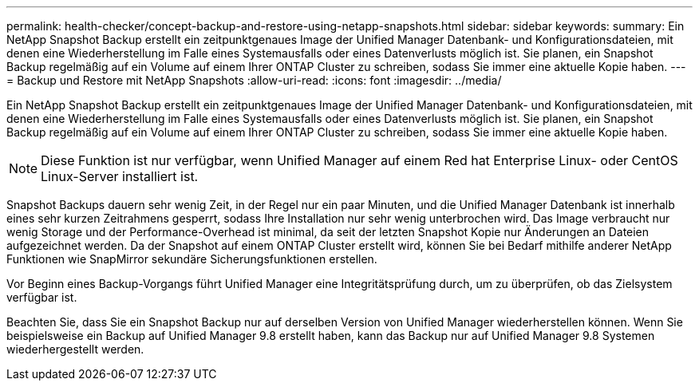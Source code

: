 ---
permalink: health-checker/concept-backup-and-restore-using-netapp-snapshots.html 
sidebar: sidebar 
keywords:  
summary: Ein NetApp Snapshot Backup erstellt ein zeitpunktgenaues Image der Unified Manager Datenbank- und Konfigurationsdateien, mit denen eine Wiederherstellung im Falle eines Systemausfalls oder eines Datenverlusts möglich ist. Sie planen, ein Snapshot Backup regelmäßig auf ein Volume auf einem Ihrer ONTAP Cluster zu schreiben, sodass Sie immer eine aktuelle Kopie haben. 
---
= Backup und Restore mit NetApp Snapshots
:allow-uri-read: 
:icons: font
:imagesdir: ../media/


[role="lead"]
Ein NetApp Snapshot Backup erstellt ein zeitpunktgenaues Image der Unified Manager Datenbank- und Konfigurationsdateien, mit denen eine Wiederherstellung im Falle eines Systemausfalls oder eines Datenverlusts möglich ist. Sie planen, ein Snapshot Backup regelmäßig auf ein Volume auf einem Ihrer ONTAP Cluster zu schreiben, sodass Sie immer eine aktuelle Kopie haben.

[NOTE]
====
Diese Funktion ist nur verfügbar, wenn Unified Manager auf einem Red hat Enterprise Linux- oder CentOS Linux-Server installiert ist.

====
Snapshot Backups dauern sehr wenig Zeit, in der Regel nur ein paar Minuten, und die Unified Manager Datenbank ist innerhalb eines sehr kurzen Zeitrahmens gesperrt, sodass Ihre Installation nur sehr wenig unterbrochen wird. Das Image verbraucht nur wenig Storage und der Performance-Overhead ist minimal, da seit der letzten Snapshot Kopie nur Änderungen an Dateien aufgezeichnet werden. Da der Snapshot auf einem ONTAP Cluster erstellt wird, können Sie bei Bedarf mithilfe anderer NetApp Funktionen wie SnapMirror sekundäre Sicherungsfunktionen erstellen.

Vor Beginn eines Backup-Vorgangs führt Unified Manager eine Integritätsprüfung durch, um zu überprüfen, ob das Zielsystem verfügbar ist.

Beachten Sie, dass Sie ein Snapshot Backup nur auf derselben Version von Unified Manager wiederherstellen können. Wenn Sie beispielsweise ein Backup auf Unified Manager 9.8 erstellt haben, kann das Backup nur auf Unified Manager 9.8 Systemen wiederhergestellt werden.

